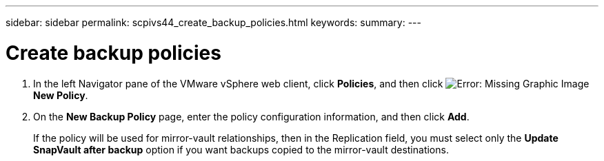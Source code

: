 ---
sidebar: sidebar
permalink: scpivs44_create_backup_policies.html
keywords:
summary:
---

= Create backup policies
:hardbreaks:
:nofooter:
:icons: font
:linkattrs:
:imagesdir: ./media/

//
// This file was created with NDAC Version 2.0 (August 17, 2020)
//
// 2020-09-09 12:24:22.064213
//

. In the left Navigator pane of the VMware vSphere web client, click *Policies*, and then click image:scpivs44_image6.png[Error: Missing Graphic Image] *New Policy*.
. On the *New Backup Policy* page, enter the policy configuration information, and then click *Add*.
+
If the policy will be used for mirror-vault relationships, then in the Replication field, you must select only the *Update SnapVault after backup* option if you want backups copied to the mirror-vault destinations.
//Updated for BURT 1378132 observation 3, March 2021 Madhulika
